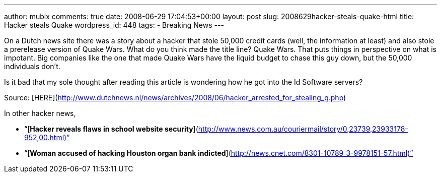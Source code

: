 ---
author: mubix
comments: true
date: 2008-06-29 17:04:53+00:00
layout: post
slug: 2008629hacker-steals-quake-html
title: Hacker steals Quake
wordpress_id: 448
tags:
- Breaking News
---

On a Dutch news site there was a story about a hacker that stole 50,000 credit cards (well, the information at least) and also stole a prerelease version of Quake Wars. What do you think made the title line? Quake Wars. That puts things in perspective on what is impotant. Big companies like the one that made Quake Wars have the liquid budget to chase this guy down, but the 50,000 individuals don’t.  
  
Is it bad that my sole thought after reading this article is wondering how he got into the Id Software servers?  
  
Source: [HERE](http://www.dutchnews.nl/news/archives/2008/06/hacker_arrested_for_stealing_q.php)  
  
In other hacker news,  


  
	
  * “[**Hacker reveals flaws in school website security**](http://www.news.com.au/couriermail/story/0,23739,23933178-952,00.html)”
  
	
  * “[**Woman accused of hacking Houston organ bank indicted**](http://news.cnet.com/8301-10789_3-9978151-57.html)”
  

